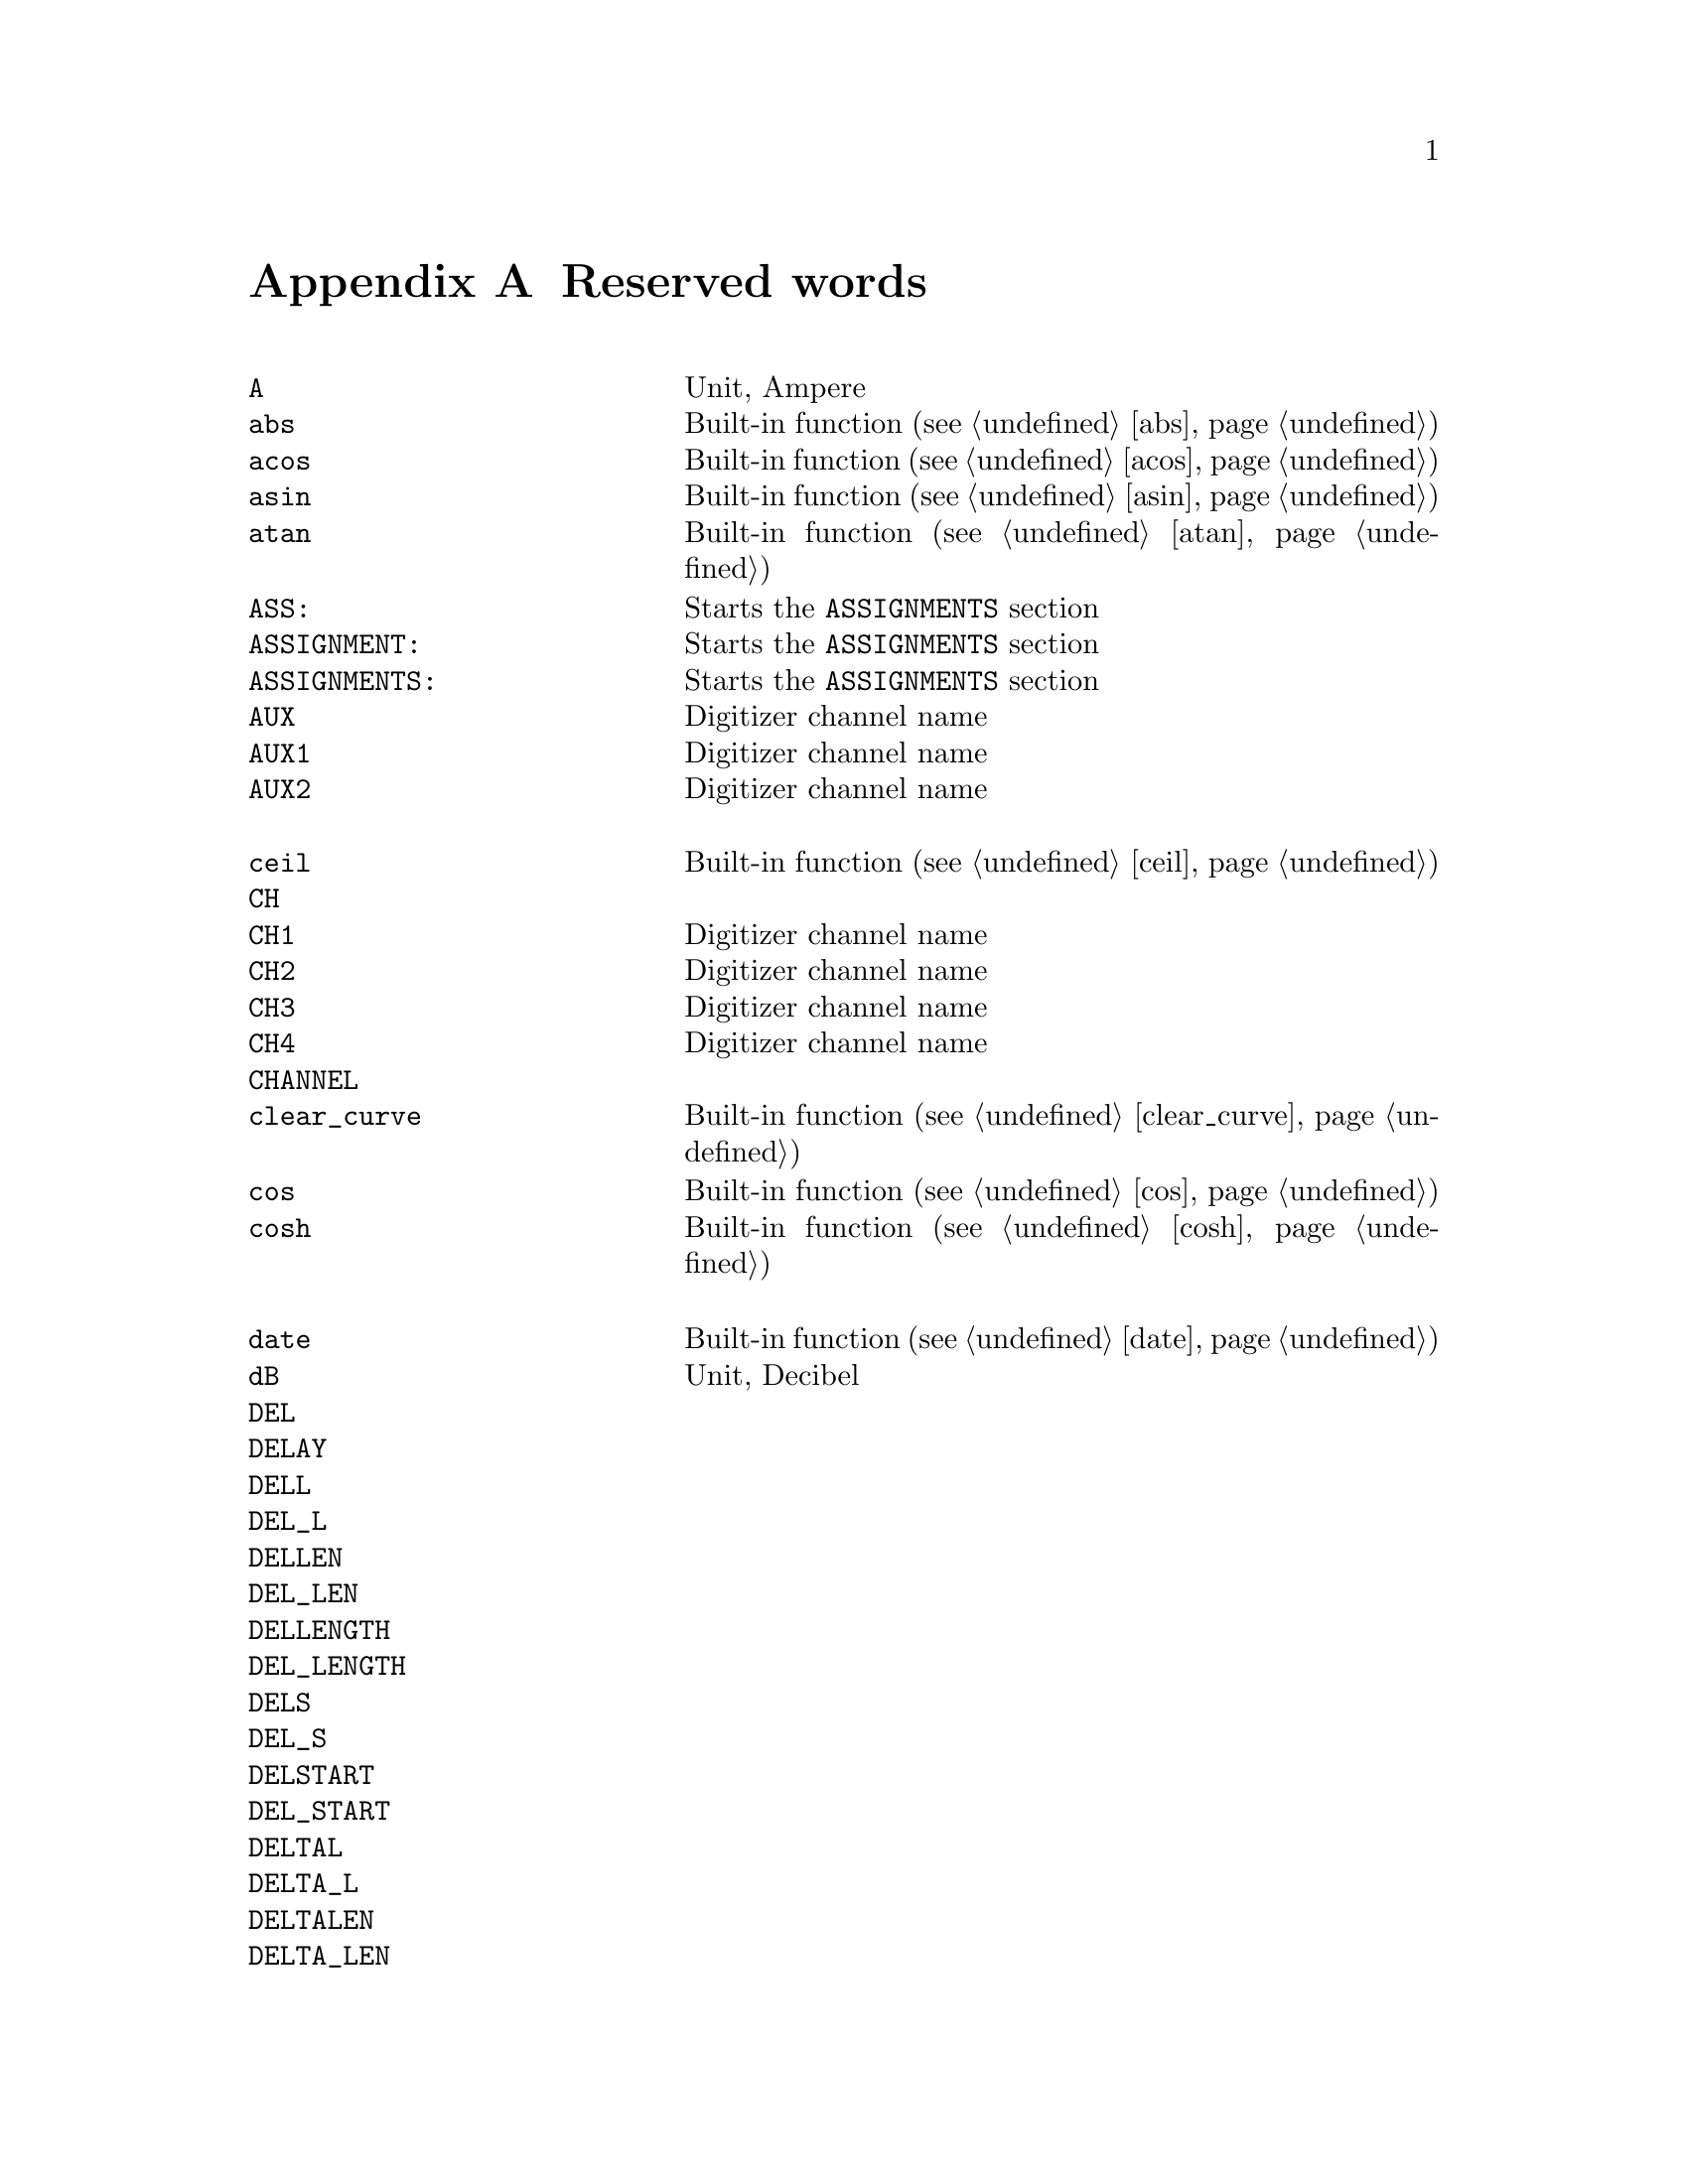 @c $Id$

@node Reserved Words, , Modules, Top
@appendix Reserved words
@cindex Reserved words



@multitable { @code{REPEAT_FREQUENCY} and a bit } { Starts the @code{PREPARATIONS} section and lots more of tex... }
@item @code{A}                @tab Unit, Ampere
@item @code{abs}              @tab Built-in function (@pxref{abs})
@item @code{acos}             @tab Built-in function (@pxref{acos})
@item @code{asin}             @tab Built-in function (@pxref{asin})
@item @code{atan}             @tab Built-in function (@pxref{atan})
@item @code{ASS:}             @tab Starts the @code{ASSIGNMENTS} section
@item @code{ASSIGNMENT:}      @tab Starts the @code{ASSIGNMENTS} section
@item @code{ASSIGNMENTS:}     @tab Starts the @code{ASSIGNMENTS} section
@item @code{AUX}              @tab Digitizer channel name
@item @code{AUX1}             @tab Digitizer channel name
@item @code{AUX2}             @tab Digitizer channel name
@item                         @tab
@item @code{ceil}             @tab Built-in function (@pxref{ceil})
@item @code{CH}               @tab
@item @code{CH1}              @tab Digitizer channel name
@item @code{CH2}              @tab Digitizer channel name
@item @code{CH3}              @tab Digitizer channel name
@item @code{CH4}              @tab Digitizer channel name
@item @code{CHANNEL}          @tab
@item @code{clear_curve}      @tab Built-in function (@pxref{clear_curve})
@item @code{cos}              @tab Built-in function (@pxref{cos})
@item @code{cosh}             @tab Built-in function (@pxref{cosh})
@item                         @tab
@item @code{date}             @tab Built-in function (@pxref{date})
@item @code{dB}               @tab Unit, Decibel
@item @code{DEL}              @tab
@item @code{DELAY}            @tab
@item @code{DELL}             @tab
@item @code{DEL_L}            @tab
@item @code{DELLEN}           @tab
@item @code{DEL_LEN}          @tab
@item @code{DELLENGTH}        @tab
@item @code{DEL_LENGTH}       @tab
@item @code{DELS}             @tab
@item @code{DEL_S}            @tab
@item @code{DELSTART}         @tab
@item @code{DEL_START}        @tab
@item @code{DELTAL}           @tab
@item @code{DELTA_L}          @tab
@item @code{DELTALEN}         @tab
@item @code{DELTA_LEN}        @tab
@item @code{DELTALENGTH}      @tab
@item @code{DELTA_LENGTH}     @tab
@item @code{DELTASTART}       @tab
@item @code{DELTA_START}      @tab
@item @code{DEV:}             @tab Starts the @code{DEVICES} section
@item @code{DEVS:}            @tab Starts the @code{DEVICES} section
@item @code{DEVICE:}          @tab Starts the @code{DEVICES} section
@item @code{DEVICES:}         @tab Starts the @code{DEVICES} section
@item @code{dim}              @tab Built-in function (@pxref{dim})
@item @code{display}          @tab Built-in function (@pxref{display})
@item @code{DL}               @tab
@item @code{D_L}              @tab
@item @code{DLEN}             @tab
@item @code{D_LEN}            @tab
@item @code{DLENGTH}          @tab
@item @code{D_LENGTH}         @tab
@item @code{DS}               @tab
@item @code{D_S}              @tab
@item @code{DSTART}           @tab
@item @code{D_START}          @tab
@item                         @tab
@item @code{EXP:}             @tab Starts the @code{EXPERIMENT} section
@item @code{EXPERIMENT:}      @tab Starts the @code{EXPERIMENT} section
@item @code{EXT}              @tab
@item @code{EXTERN}           @tab
@item @code{EXTERNAL}         @tab
@item                         @tab
@item @code{F}                @tab
@item @code{float}            @tab Built-in function (@pxref{float})
@item @code{floor}            @tab Built-in function (@pxref{floor})
@item @code{FOR}              @tab Keyword for @code{FOR} loops
@item @code{FOREVER}          @tab Keyword for @code{FOREVER} loops
@item @code{fsave}            @tab Built-in function (@pxref{fsave})
@item @code{FUNC}             @tab
@item @code{FUNCTION}         @tab
@item                         @tab
@item @code{G}                @tab Unit, Gauss
@item @code{get_file}         @tab Built-in function (@pxref{get_file})
@item                         @tab
@item @code{H}                @tab
@item @code{HIGH}             @tab
@item @code{Hz}               @tab Unit, Hertz
@item                         @tab
@item @code{init_1d}          @tab Built-in function (@pxref{init_1d})
@item @code{init_2d}          @tab Built-in function (@pxref{init_2d})
@item @code{int}              @tab Built-in function (@pxref{int})
@item @code{INT}              @tab
@item @code{INTERN}           @tab
@item @code{INTERNAL}         @tab
@item @code{INV}              @tab
@item @code{INVERT}           @tab
@item @code{INVERTED}         @tab
@item @code{IMP}              @tab
@item @code{IMPEDANCE}        @tab
@item                         @tab
@item @code{kA}               @tab Unit, Kilo-Ampere
@item @code{kA}               @tab Unit, Kilo-Ampere
@item @code{kG}               @tab Unit, Kilo-Gauss
@item @code{kHz}              @tab Unit, Kilo-Hertz
@item @code{ks}               @tab Unit, Kilo-Seconds
@item @code{kV}               @tab Unit, Kilo-Volt
@item                         @tab
@item @code{L}                @tab
@item @code{LEN}              @tab
@item @code{LENGTH}           @tab
@item @code{LEV}              @tab
@item @code{LEVEL}            @tab
@item @code{LIN}              @tab Digitizer channel name
@item @code{LOW}              @tab
@item                         @tab
@item @code{MA}               @tab Unit, Mega-Ampere
@item @code{MATH1}            @tab Digitizer channel name
@item @code{MATH2}            @tab Digitizer channel name
@item @code{MATH3}            @tab Digitizer channel name
@item @code{MG}               @tab Unit, Mega-Gauss
@item @code{MHz}              @tab Unit, Mega-Hertz
@item @code{Ms}               @tab Unit, Mega-Seconds
@item @code{MV}               @tab Unit, Mega-Volt
@item @code{mA}               @tab Unit, Milli-Ampere
@item @code{mG}               @tab Unit, Milli-Gauss
@item @code{mHz}              @tab Unit, Milli-Hertz
@item @code{MODE}             @tab
@item @code{ms}               @tab Unit, Milli-Seconds
@item @code{mT}               @tab Unit, Milli-Tesla
@item @code{mV}               @tab Unit, Milli-Volt
@item                         @tab
@item @code{nA}               @tab Unit, Nano-Ampere
@item @code{NEG}              @tab
@item @code{NEGATIVE}         @tab
@item @code{nG}               @tab Unit, Nano-Gauss
@item @code{nHz}              @tab Unit, Nano-Hertz
@item @code{ns}               @tab Unit, Nano-Seconds
@item @code{nT}               @tab Unit, Nano-Tesla
@item @code{nV}               @tab Unit, Nano-Volt
@item                         @tab
@item @code{ON_STOP:}         @tab Label in @code{EXPERIMENT} section
@item                         @tab
@item @code{P}                @tab
@item @code{P@i{[0-9]+}}      @tab
@item @code{P_@i{[0-9]+}}     @tab
@item @code{PHA:}             @tab Starts the @code{PHASES} section
@item @code{PHAS:}            @tab Starts the @code{PHASES} section
@item @code{PHASE:}           @tab Starts the @code{PHASES} section
@item @code{PHASES:}          @tab Starts the @code{PHASES} section
@item @code{POD}              @tab
@item @code{POS}              @tab
@item @code{POSITIVE}         @tab
@item @code{PREP:}            @tab Starts the @code{PREPARATIONS} section
@item @code{PREPS:}           @tab Starts the @code{PREPARATIONS} section
@item @code{PREPARATION:}     @tab Starts the @code{PREPARATIONS} section
@item @code{PREPARATIONS:}    @tab Starts the @code{PREPARATIONS} section
@item @code{print}            @tab Built-in function (@pxref{print})
@item @code{PULSE@i{[0-9]+}}  @tab
@item @code{PULSE_@i{[0-9]+}} @tab
@item                         @tab
@item @code{REPEAT}           @tab Keyword for @code{REPEAT} loops
@item @code{REPF}             @tab
@item @code{REP_F}            @tab
@item @code{REPEATF}          @tab
@item @code{REPEAT_F}         @tab
@item @code{REPEATFREQ}       @tab
@item @code{REPEAT_FREQ}      @tab
@item @code{REPEATFREQUENCY}  @tab
@item @code{REPEAT_FREQUENCY} @tab
@item @code{REPEATT}          @tab
@item @code{REPEAT_T}         @tab
@item @code{REPEATTIME}       @tab
@item @code{REPEAT_TIME}      @tab
@item @code{REPFREQ}          @tab
@item @code{REP_FREQ}         @tab
@item @code{REPFREQUENCY}     @tab
@item @code{REP_FREQUENCY}    @tab
@item @code{REPT}             @tab
@item @code{REP_T}            @tab
@item @code{REPTIME}          @tab
@item @code{REP_TIME}         @tab
@item @code{random}           @tab Built-in function (@pxref{random})
@item @code{REF1}             @tab Digitizer channel name
@item @code{REF2}             @tab Digitizer channel name
@item @code{REF3}             @tab Digitizer channel name
@item @code{REF4}             @tab Digitizer channel name
@item @code{round}            @tab Built-in function (@pxref{round})
@item                         @tab
@item @code{S}                @tab
@item @code{s}                @tab Unit, Seconds
@item @code{save}             @tab Built-in function (@pxref{save})
@item @code{save_comment}     @tab Built-in function (@pxref{save_comment})
@item @code{save_output}      @tab Built-in function (@pxref{save_output})
@item @code{save_program}     @tab Built-in function (@pxref{save_program})
@item @code{set_seed}         @tab Built-in function (@pxref{set_seed})
@item @code{sin}              @tab Built-in function (@pxref{sin})
@item @code{sinh}             @tab Built-in function (@pxref{sinh})
@item @code{size}             @tab Built-in function (@pxref{size})
@item @code{sizes}            @tab Built-in function (@pxref{sizes})
@item @code{SL}               @tab
@item @code{SLOPE}            @tab
@item @code{sqrt}             @tab Built-in function (@pxref{sqrt})
@item @code{START}            @tab
@item                         @tab
@item @code{T}                @tab Unit, Tesla
@item @code{tan}              @tab Built-in function (@pxref{tan})
@item @code{tanh}             @tab Built-in function (@pxref{tanh})
@item @code{TB}               @tab
@item @code{T_B}              @tab
@item @code{TBASE}            @tab
@item @code{T_BASE}           @tab
@item @code{time}             @tab Built-in function (@pxref{time})
@item @code{TIMEB}            @tab
@item @code{TIME_B}           @tab
@item @code{TIMEBASE}         @tab
@item @code{TIME_BASE}        @tab
@item                         @tab
@item @code{uA}               @tab Unit, Micro-Ampere
@item @code{uG}               @tab Unit, Micro-Gauss
@item @code{uHz}              @tab Unit, Micro-Hertz
@item @code{us}               @tab Unit, Micro-Seconds
@item @code{uT}               @tab Unit, Micro-Tesla
@item @code{uV}               @tab Unit, Micro-Volt
@item                         @tab
@item @code{V}                @tab Unit, Volt
@item @code{VAR:}             @tab Starts the @code{VARIABLES} section
@item @code{VARS:}            @tab Starts the @code{VARIABLES} section
@item @code{VARIABLE:}        @tab Starts the @code{VARIABLES} section
@item @code{VARIABLES:}       @tab Starts the @code{VARIABLES} section
@item @code{VH}               @tab
@item @code{V_H}              @tab
@item @code{VHIGH}            @tab
@item @code{V_HIGH}           @tab
@item @code{VL}               @tab
@item @code{V_L}              @tab
@item @code{VLOW}             @tab
@item @code{V_LOW}            @tab
@item                         @tab
@item @code{wait}             @tab Built-in function (@pxref{wait})
@item @code{WHILE}            @tab Keyword for @code{WHILE} loops
@end multitable
